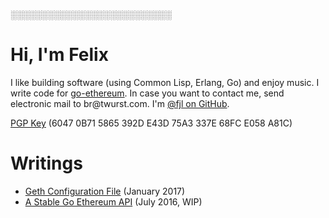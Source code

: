 #+STARTUP: showeverything

░░░░░░░░░░░░░░░░░░░░░░░░░░

* Hi, I'm Felix

I like building software (using Common Lisp, Erlang, Go) and enjoy music. I write code for
[[https://github.com/ethereum/go-ethereum][go-ethereum]]. In case you want to contact me,
send electronic mail to br@twurst.com. I'm [[https://github.com/fjl][@fjl on GitHub]].

[[file:fjl-pgp-key.txt][PGP Key]] (6047 0B71 5865 392D E43D 75A3 337E 68FC E058 A81C)

* Writings

- [[file:articles/geth-config-file.org][Geth Configuration File]] (January 2017)
- [[file:articles/geth-1.5-api.org][A Stable Go Ethereum API]] (July 2016, WIP)

